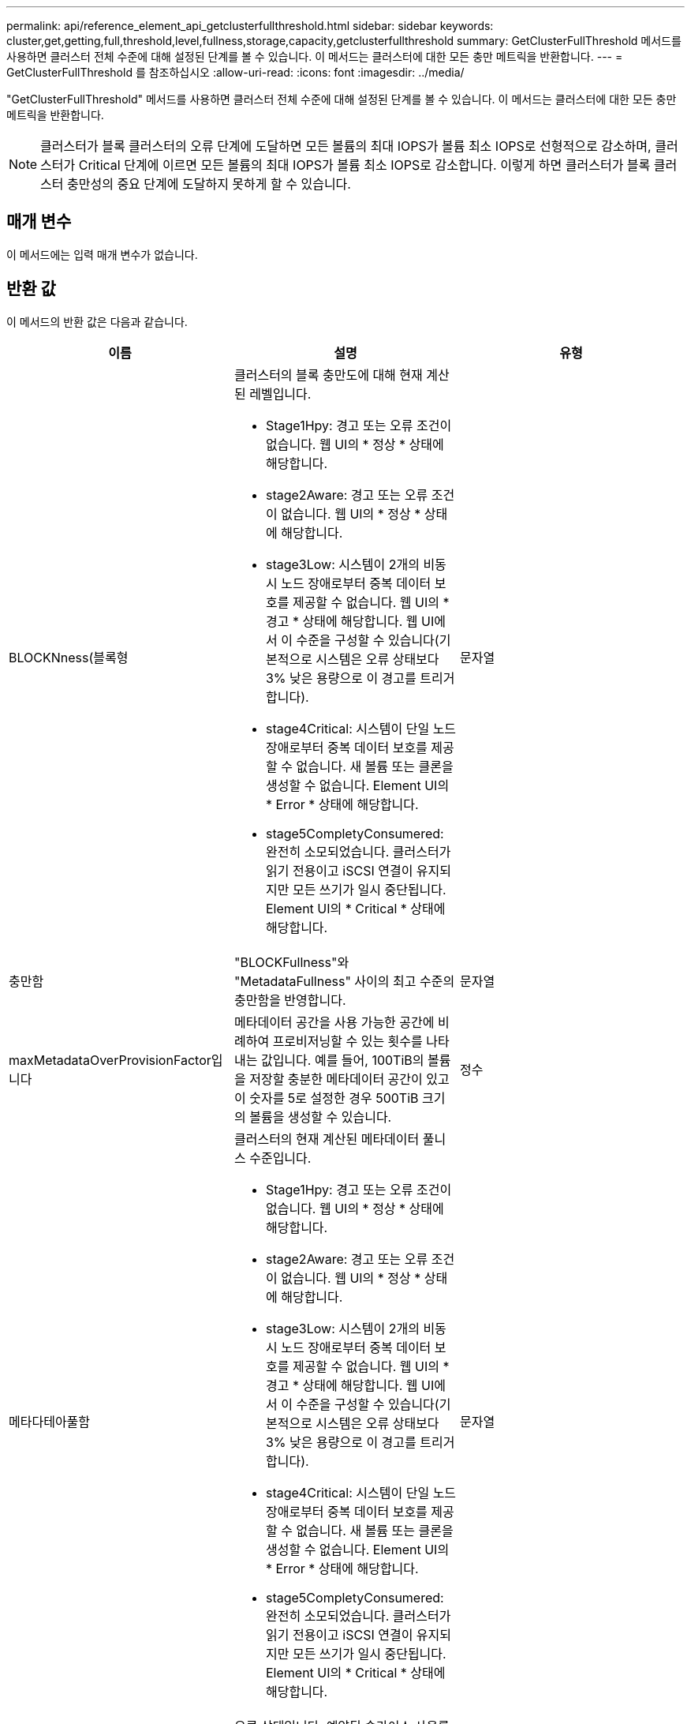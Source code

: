 ---
permalink: api/reference_element_api_getclusterfullthreshold.html 
sidebar: sidebar 
keywords: cluster,get,getting,full,threshold,level,fullness,storage,capacity,getclusterfullthreshold 
summary: GetClusterFullThreshold 메서드를 사용하면 클러스터 전체 수준에 대해 설정된 단계를 볼 수 있습니다. 이 메서드는 클러스터에 대한 모든 충만 메트릭을 반환합니다. 
---
= GetClusterFullThreshold 를 참조하십시오
:allow-uri-read: 
:icons: font
:imagesdir: ../media/


[role="lead"]
"GetClusterFullThreshold" 메서드를 사용하면 클러스터 전체 수준에 대해 설정된 단계를 볼 수 있습니다. 이 메서드는 클러스터에 대한 모든 충만 메트릭을 반환합니다.


NOTE: 클러스터가 블록 클러스터의 오류 단계에 도달하면 모든 볼륨의 최대 IOPS가 볼륨 최소 IOPS로 선형적으로 감소하며, 클러스터가 Critical 단계에 이르면 모든 볼륨의 최대 IOPS가 볼륨 최소 IOPS로 감소합니다. 이렇게 하면 클러스터가 블록 클러스터 충만성의 중요 단계에 도달하지 못하게 할 수 있습니다.



== 매개 변수

이 메서드에는 입력 매개 변수가 없습니다.



== 반환 값

이 메서드의 반환 값은 다음과 같습니다.

|===
| 이름 | 설명 | 유형 


 a| 
BLOCKNness(블록형
 a| 
클러스터의 블록 충만도에 대해 현재 계산된 레벨입니다.

* Stage1Hpy: 경고 또는 오류 조건이 없습니다. 웹 UI의 * 정상 * 상태에 해당합니다.
* stage2Aware: 경고 또는 오류 조건이 없습니다. 웹 UI의 * 정상 * 상태에 해당합니다.
* stage3Low: 시스템이 2개의 비동시 노드 장애로부터 중복 데이터 보호를 제공할 수 없습니다. 웹 UI의 * 경고 * 상태에 해당합니다. 웹 UI에서 이 수준을 구성할 수 있습니다(기본적으로 시스템은 오류 상태보다 3% 낮은 용량으로 이 경고를 트리거합니다).
* stage4Critical: 시스템이 단일 노드 장애로부터 중복 데이터 보호를 제공할 수 없습니다. 새 볼륨 또는 클론을 생성할 수 없습니다. Element UI의 * Error * 상태에 해당합니다.
* stage5CompletyConsumered: 완전히 소모되었습니다. 클러스터가 읽기 전용이고 iSCSI 연결이 유지되지만 모든 쓰기가 일시 중단됩니다. Element UI의 * Critical * 상태에 해당합니다.

 a| 
문자열



 a| 
충만함
 a| 
"BLOCKFullness"와 "MetadataFullness" 사이의 최고 수준의 충만함을 반영합니다.
 a| 
문자열



 a| 
maxMetadataOverProvisionFactor입니다
 a| 
메타데이터 공간을 사용 가능한 공간에 비례하여 프로비저닝할 수 있는 횟수를 나타내는 값입니다. 예를 들어, 100TiB의 볼륨을 저장할 충분한 메타데이터 공간이 있고 이 숫자를 5로 설정한 경우 500TiB 크기의 볼륨을 생성할 수 있습니다.
 a| 
정수



 a| 
메타다테아풀함
 a| 
클러스터의 현재 계산된 메타데이터 풀니스 수준입니다.

* Stage1Hpy: 경고 또는 오류 조건이 없습니다. 웹 UI의 * 정상 * 상태에 해당합니다.
* stage2Aware: 경고 또는 오류 조건이 없습니다. 웹 UI의 * 정상 * 상태에 해당합니다.
* stage3Low: 시스템이 2개의 비동시 노드 장애로부터 중복 데이터 보호를 제공할 수 없습니다. 웹 UI의 * 경고 * 상태에 해당합니다. 웹 UI에서 이 수준을 구성할 수 있습니다(기본적으로 시스템은 오류 상태보다 3% 낮은 용량으로 이 경고를 트리거합니다).
* stage4Critical: 시스템이 단일 노드 장애로부터 중복 데이터 보호를 제공할 수 없습니다. 새 볼륨 또는 클론을 생성할 수 없습니다. Element UI의 * Error * 상태에 해당합니다.
* stage5CompletyConsumered: 완전히 소모되었습니다. 클러스터가 읽기 전용이고 iSCSI 연결이 유지되지만 모든 쓰기가 일시 중단됩니다. Element UI의 * Critical * 상태에 해당합니다.

 a| 
문자열



 a| 
슬라이리예비 UsedThresholdPct
 a| 
오류 상태입니다. 예약된 슬라이스 사용률이 이 값보다 크면 시스템 경고가 트리거됩니다.
 a| 
정수



 a| 
Stage2AwareThreshold를 참조하십시오
 a| 
인지 조건. 2단계 클러스터 임계값 레벨에 대해 설정된 값
 a| 
정수



 a| 
Stage2BlockThresholdytes를 나타냅니다
 a| 
2단계 조건이 존재할 클러스터에서 사용 중인 바이트 수입니다.
 a| 
정수



 a| 
Stage2MetadataThresholdytes
 a| 
2단계 충만 조건이 존재할 클러스터에서 사용 중인 메타데이터 바이트 수입니다.
 a| 



 a| 
Stage3BlockThresholdytes
 a| 
3단계 전체 상태 조건이 존재할 클러스터에서 사용 중인 스토리지 바이트 수입니다.
 a| 
정수



 a| 
Stage3BlockThresholdPercent를 참조하십시오
 a| 
3단계에 설정된 백분율 값입니다. 이 % 찼을 때 경고 로그에 경고가 표시됩니다.
 a| 
정수



 a| 
stage3LowThreshold를 참조하십시오
 a| 
오류 상태입니다. 클러스터의 낮은 용량으로 인해 시스템 경고가 생성되는 임계값입니다.
 a| 
정수



 a| 
3메트타다임계 임계성바이트
 a| 
3단계 전체 상태 조건이 존재할 클러스터에서 사용하는 메타데이터 바이트 수입니다.
 a| 
정수



 a| 
Stage3MetadataThresholdPercent를 참조하십시오
 a| 
메타데이터 충만도의 stage3에 설정된 백분율 값입니다. 이 % 찼을 때 경고 로그에 경고가 게시됩니다.
 a| 
정수



 a| 
stage4BlockThresholdytes
 a| 
4단계 전체 상태 조건이 존재할 클러스터에서 사용 중인 스토리지 바이트 수입니다.
 a| 
정수



 a| 
stage4CriticalThreshold를 나타냅니다
 a| 
오류 상태입니다. 클러스터의 심각한 용량 부족을 경고하기 위해 시스템 경고가 생성되는 임계값입니다.
 a| 
정수



 a| 
Stage4MetadataThresholdytes
 a| 
4단계 완전성 조건이 존재할 클러스터에서 사용하는 메타데이터 바이트 수입니다.
 a| 
정수



 a| 
stage5BlockThresholdytes
 a| 
5단계 충만 조건이 존재할 클러스터에서 사용하는 저장소 바이트 수입니다.
 a| 
정수



 a| 
stage5MetadataThresholdytes
 a| 
5단계 충만 조건이 존재할 클러스터에서 사용하는 메타데이터 바이트 수입니다.
 a| 
정수



 a| 
sumTotalClusterBytes를 선택합니다
 a| 
클러스터의 물리적 용량(바이트 단위)
 a| 
정수



 a| 
요약 메타다ataClusterBytes입니다
 a| 
메타데이터를 저장하는 데 사용할 수 있는 총 공간입니다.
 a| 
정수



 a| 
sumUsedClusterBytes를 선택합니다
 a| 
클러스터에서 사용된 스토리지 바이트 수입니다.
 a| 
정수



 a| 
sumUsedMetadataClusterBytes를 나타냅니다
 a| 
메타데이터를 저장하기 위해 볼륨 드라이브에서 사용되는 공간입니다.
 a| 
정수

|===


== 요청 예

이 메서드에 대한 요청은 다음 예제와 비슷합니다.

[listing]
----
{
   "method" : "GetClusterFullThreshold",
   "params" : {},
   "id" : 1
}
----


== 응답 예

이 메서드는 다음 예제와 유사한 응답을 반환합니다.

[listing]
----
{
  "id":1,
  "result":{
    "blockFullness":"stage1Happy",
    "fullness":"stage3Low",
    "maxMetadataOverProvisionFactor":5,
    "metadataFullness":"stage3Low",
    "sliceReserveUsedThresholdPct":5,
    "stage2AwareThreshold":3,
    "stage2BlockThresholdBytes":2640607661261,
    "stage3BlockThresholdBytes":8281905846682,
    "stage3BlockThresholdPercent":5,
    "stage3LowThreshold":2,
    "stage4BlockThresholdBytes":8641988709581,
    "stage4CriticalThreshold":1,
    "stage5BlockThresholdBytes":12002762096640,
    "sumTotalClusterBytes":12002762096640,
    "sumTotalMetadataClusterBytes":404849531289,
    "sumUsedClusterBytes":45553617581,
    "sumUsedMetadataClusterBytes":31703113728
  }
}
----


== 버전 이후 새로운 기능

9.6



== 자세한 내용을 확인하십시오

xref:reference_element_api_modifyclusterfullthreshold.adoc[ModifyClusterFullThreshold를 참조하십시오]
